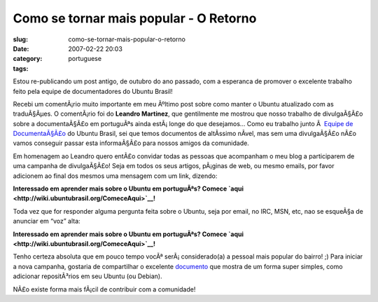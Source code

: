 Como se tornar mais popular - O Retorno
#######################################
:slug: como-se-tornar-mais-popular-o-retorno
:date: 2007-02-22 20:03
:category:
:tags: portuguese

Estou re-publicando um post antigo, de outubro do ano passado, com a
esperanca de promover o excelente trabalho feito pela equipe de
documentadores do Ubuntu Brasil!

Recebi um comentÃ¡rio muito importante em meu Ãºltimo post sobre como
manter o Ubuntu atualizado com as traduÃ§Ãµes. O comentÃ¡rio foi do
**Leandro Martinez**, que gentilmente me mostrou que nosso trabalho de
divulgaÃ§Ã£o sobre a documentaÃ§Ã£o em portuguÃªs ainda estÃ¡ longe do
que desejamos… Como eu trabalho junto Ã  `Equipe de
DocumentaÃ§Ã£o <http://wiki.ubuntubrasil.org/TimeDeDocumentacao>`__ do
Ubuntu Brasil, sei que temos documentos de altÃ­ssimo nÃ­vel, mas sem
uma divulgaÃ§Ã£o nÃ£o vamos conseguir passar esta informaÃ§Ã£o para
nossos amigos da comunidade.

Em homenagem ao Leandro quero entÃ£o convidar todas as pessoas que
acompanham o meu blog a participarem de uma campanha de divulgaÃ§Ã£o!
Seja em todos os seus artigos, pÃ¡ginas de web, ou mesmo emails, por
favor adicionem ao final dos mesmos uma mensagem com um link, dizendo:

**Interessado em aprender mais sobre o Ubuntu em portuguÃªs? Comece
`aqui <http://wiki.ubuntubrasil.org/ComeceAqui>`__!**

Toda vez que for responder alguma pergunta feita sobre o Ubuntu, seja
por email, no IRC, MSN, etc, nao se esqueÃ§a de anunciar em “voz” alta:

**Interessado em aprender mais sobre o Ubuntu em portuguÃªs? Comece
`aqui <http://wiki.ubuntubrasil.org/ComeceAqui>`__!**

Tenho certeza absoluta que em pouco tempo vocÃª serÃ¡ considerado(a) a
pessoal mais popular do bairro! ;) Para iniciar a nova campanha,
gostaria de compartilhar o excelente
`documento <http://wiki.ubuntubrasil.org/AdicionandoRepositorios>`__ que
mostra de um forma super simples, como adicionar repositÃ³rios em seu
Ubuntu (ou Debian).

NÃ£o existe forma mais fÃ¡cil de contribuir com a comunidade!
